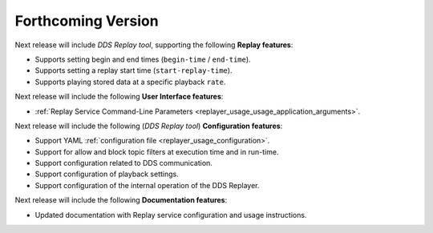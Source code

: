 .. add orphan tag when new info added to this file
.. :orphan:

###################
Forthcoming Version
###################

Next release will include *DDS Replay tool*, supporting the following **Replay features**:

* Supports setting begin and end times (``begin-time`` / ``end-time``).
* Supports setting a replay start time (``start-replay-time``).
* Supports playing stored data at a specific playback ``rate``.

Next release will include the following **User Interface features**:

* :ref:`Replay Service Command-Line Parameters <replayer_usage_usage_application_arguments>`.

Next release will include the following (*DDS Replay tool*) **Configuration features**:

* Support YAML :ref:`configuration file <replayer_usage_configuration>`.
* Support for allow and block topic filters at execution time and in run-time.
* Support configuration related to DDS communication.
* Support configuration of playback settings.
* Support configuration of the internal operation of the DDS Replayer.

Next release will include the following **Documentation features**:

* Updated documentation with Replay service configuration and usage instructions.
